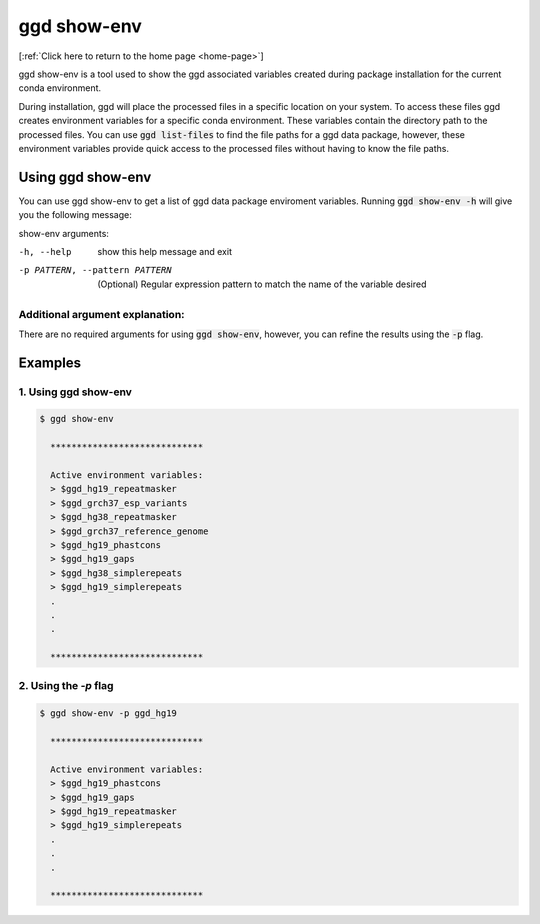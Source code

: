 .. _ggd-show-env:

ggd show-env
============

[:ref:`Click here to return to the home page <home-page>`]

ggd show-env is a tool used to show the ggd associated variables created during package installation
for the current conda environment.

During installation, ggd will place the processed files in a specific location on your system. To access
these files ggd creates environment variables for a specific conda environment. These variables contain the
directory path to the processed files. You can use :code:`ggd list-files` to find the file paths for a ggd data
package, however, these environment variables provide quick access to the processed files without having to know
the file paths.


Using ggd show-env
------------------
You can use ggd show-env to get a list of ggd data package enviroment variables.
Running :code:`ggd show-env -h` will give you the following message:

show-env arguments:

-h, --help                      show this help message and exit

-p PATTERN, --pattern PATTERN   (Optional) Regular expression pattern to match the name of the variable desired


Additional argument explanation: 
++++++++++++++++++++++++++++++++

There are no required arguments for using :code:`ggd show-env`, however, you can refine the results using
the :code:`-p` flag.


Examples
--------

1. Using ggd show-env
+++++++++++++++++++++

.. code-block:: bash

    $ ggd show-env

      *****************************

      Active environment variables:
      > $ggd_hg19_repeatmasker
      > $ggd_grch37_esp_variants
      > $ggd_hg38_repeatmasker
      > $ggd_grch37_reference_genome
      > $ggd_hg19_phastcons
      > $ggd_hg19_gaps
      > $ggd_hg38_simplerepeats
      > $ggd_hg19_simplerepeats
      .
      .
      .

      *****************************

2. Using the `-p` flag
++++++++++++++++++++++

.. code-block:: bash

    $ ggd show-env -p ggd_hg19

      *****************************

      Active environment variables:
      > $ggd_hg19_phastcons
      > $ggd_hg19_gaps
      > $ggd_hg19_repeatmasker
      > $ggd_hg19_simplerepeats
      .
      .
      .

      *****************************

